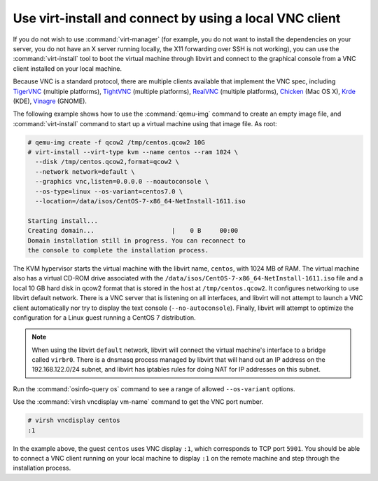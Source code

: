 ========================================================
Use virt-install and connect by using a local VNC client
========================================================

If you do not wish to use :command:`virt-manager` (for example,
you do not want to install the dependencies on your server, you do
not have an X server running locally, the X11 forwarding over SSH
is not working), you can use the :command:`virt-install` tool to boot
the virtual machine through libvirt and connect to the graphical
console from a VNC client installed on your local machine.

Because VNC is a standard protocol, there are multiple clients
available that implement the VNC spec, including
`TigerVNC <https://tigervnc.org/>`_ (multiple platforms),
`TightVNC <http://tightvnc.com/>`_ (multiple platforms),
`RealVNC <http://realvnc.com/>`_ (multiple platforms),
`Chicken <http://sourceforge.net/projects/chicken/>`_ (Mac OS X),
`Krde <http://userbase.kde.org/Krdc>`_ (KDE),
`Vinagre <https://wiki.gnome.org/Apps/Vinagre>`_ (GNOME).

The following example shows how to use the :command:`qemu-img`
command to create an empty image file, and :command:`virt-install`
command to start up a virtual machine using that image file. As root:

.. code-block:: console

   # qemu-img create -f qcow2 /tmp/centos.qcow2 10G
   # virt-install --virt-type kvm --name centos --ram 1024 \
     --disk /tmp/centos.qcow2,format=qcow2 \
     --network network=default \
     --graphics vnc,listen=0.0.0.0 --noautoconsole \
     --os-type=linux --os-variant=centos7.0 \
     --location=/data/isos/CentOS-7-x86_64-NetInstall-1611.iso

   Starting install...
   Creating domain...                     |    0 B     00:00
   Domain installation still in progress. You can reconnect to
   the console to complete the installation process.

The KVM hypervisor starts the virtual machine with the
libvirt name, ``centos``, with 1024 MB of RAM.
The virtual machine also has a virtual CD-ROM drive associated
with the ``/data/isos/CentOS-7-x86_64-NetInstall-1611.iso`` file and
a local 10 GB hard disk in qcow2 format that is stored
in the host at ``/tmp/centos.qcow2``.
It configures networking to use libvirt default network.
There is a VNC server that is listening on all interfaces,
and libvirt will not attempt to launch a VNC client automatically
nor try to display the text console (``--no-autoconsole``).
Finally, libvirt will attempt to optimize the configuration
for a Linux guest running a CentOS 7 distribution.

.. note::

   When using the libvirt ``default`` network, libvirt will
   connect the virtual machine's interface to a bridge
   called ``virbr0``. There is a dnsmasq process managed
   by libvirt that will hand out an IP address on the
   192.168.122.0/24 subnet, and libvirt has iptables rules
   for doing NAT for IP addresses on this subnet.

Run the :command:`osinfo-query os` command
to see a range of allowed ``--os-variant`` options.

Use the :command:`virsh vncdisplay vm-name` command
to get the VNC port number.

.. code-block:: console

   # virsh vncdisplay centos
   :1

In the example above, the guest ``centos`` uses VNC
display ``:1``, which corresponds to TCP port ``5901``.
You should be able to connect a VNC client running on
your local machine to display ``:1`` on the remote
machine and step through the installation process.
